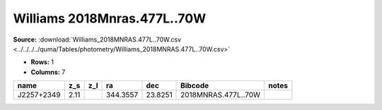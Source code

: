 Williams 2018Mnras.477L..70W
============================

**Source:** :download:`Williams_2018MNRAS.477L..70W.csv <../../../../quma/Tables/photometry/Williams_2018MNRAS.477L..70W.csv>`

- **Rows:** 1
- **Columns:** 7

+------------+------+-----+----------+---------+---------------------+-------+
| name       | z_s  | z_l | ra       | dec     | Bibcode             | notes |
+============+======+=====+==========+=========+=====================+=======+
| J2257+2349 | 2.11 |     | 344.3557 | 23.8251 | 2018MNRAS.477L..70W |       |
+------------+------+-----+----------+---------+---------------------+-------+


